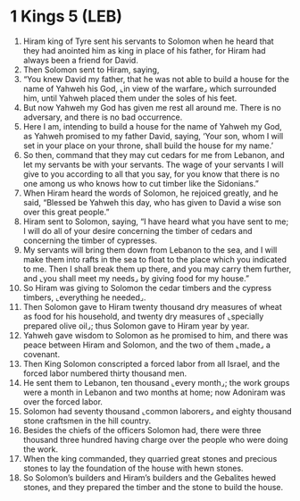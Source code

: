 * 1 Kings 5 (LEB)
:PROPERTIES:
:ID: LEB/11-1KI05
:END:

1. Hiram king of Tyre sent his servants to Solomon when he heard that they had anointed him as king in place of his father, for Hiram had always been a friend for David.
2. Then Solomon sent to Hiram, saying,
3. “You knew David my father, that he was not able to build a house for the name of Yahweh his God, ⌞in view of the warfare⌟ which surrounded him, until Yahweh placed them under the soles of his feet.
4. But now Yahweh my God has given me rest all around me. There is no adversary, and there is no bad occurrence.
5. Here I am, intending to build a house for the name of Yahweh my God, as Yahweh promised to my father David, saying, ‘Your son, whom I will set in your place on your throne, shall build the house for my name.’
6. So then, command that they may cut cedars for me from Lebanon, and let my servants be with your servants. The wage of your servants I will give to you according to all that you say, for you know that there is no one among us who knows how to cut timber like the Sidonians.”
7. When Hiram heard the words of Solomon, he rejoiced greatly, and he said, “Blessed be Yahweh this day, who has given to David a wise son over this great people.”
8. Hiram sent to Solomon, saying, “I have heard what you have sent to me; I will do all of your desire concerning the timber of cedars and concerning the timber of cypresses.
9. My servants will bring them down from Lebanon to the sea, and I will make them into rafts in the sea to float to the place which you indicated to me. Then I shall break them up there, and you may carry them further, and ⌞you shall meet my needs⌟ by giving food for my house.”
10. So Hiram was giving to Solomon the cedar timbers and the cypress timbers, ⌞everything he needed⌟.
11. Then Solomon gave to Hiram twenty thousand dry measures of wheat as food for his household, and twenty dry measures of ⌞specially prepared olive oil⌟; thus Solomon gave to Hiram year by year.
12. Yahweh gave wisdom to Solomon as he promised to him, and there was peace between Hiram and Solomon, and the two of them ⌞made⌟ a covenant.
13. Then King Solomon conscripted a forced labor from all Israel, and the forced labor numbered thirty thousand men.
14. He sent them to Lebanon, ten thousand ⌞every month⌟; the work groups were a month in Lebanon and two months at home; now Adoniram was over the forced labor.
15. Solomon had seventy thousand ⌞common laborers⌟ and eighty thousand stone craftsmen in the hill country.
16. Besides the chiefs of the officers Solomon had, there were three thousand three hundred having charge over the people who were doing the work.
17. When the king commanded, they quarried great stones and precious stones to lay the foundation of the house with hewn stones.
18. So Solomon’s builders and Hiram’s builders and the Gebalites hewed stones, and they prepared the timber and the stone to build the house.
